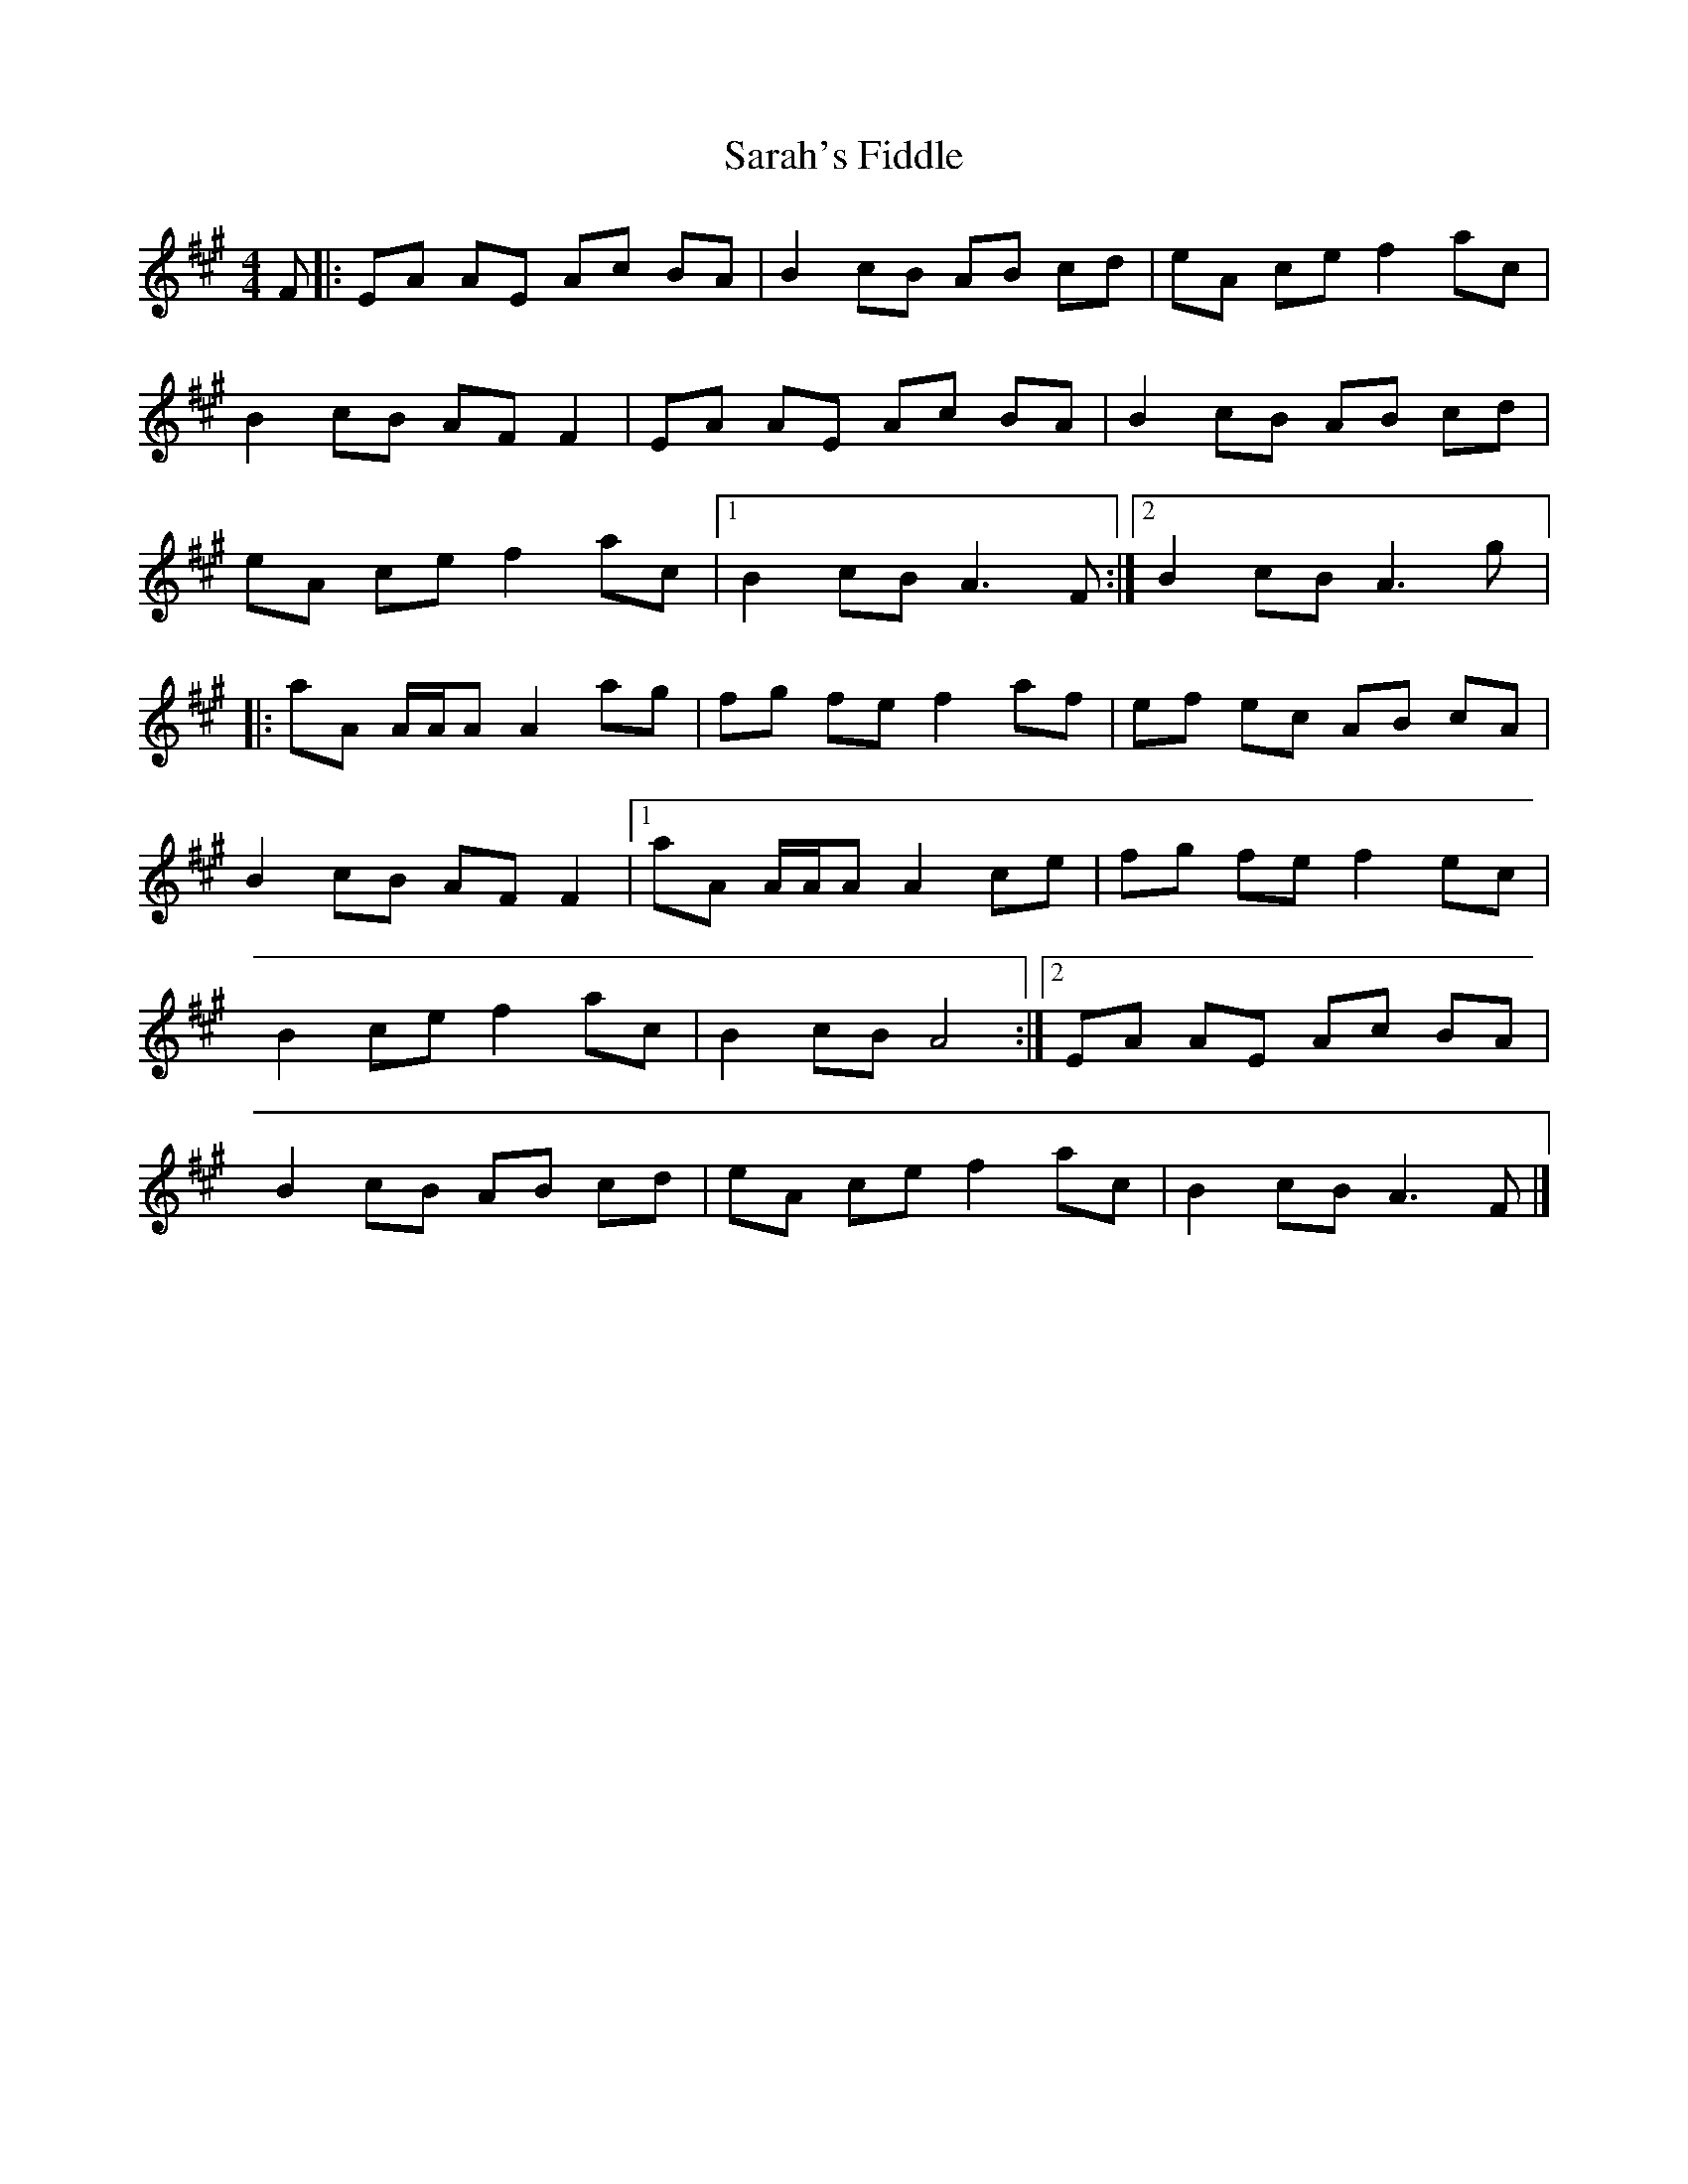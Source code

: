 X:80
T:Sarah's Fiddle
S:Fiddle Sticks
Z:Robin Beech robin.beech@mcgill.ca
R:reel
M:4/4
K:A
F |: EA AE Ac BA |B2 cB AB cd |eA ce f2 ac |
B2 cB AF F2 |EA AE Ac BA |B2 cB AB cd |
eA ce f2 ac |1B2 cB A3 F :|2B2 cB A3 g |:
aA A/A/A A2 ag |fg fe f2 af |ef ec AB cA |
B2 cB AF F2 |1 aA A/A/A A2 ce |fg fe f2 ec |
B2 ce f2 ac |B2 cB A4 :|2 EA AE Ac BA |
B2 cB AB cd |eA ce f2 ac |B2 cB A3 F |]
